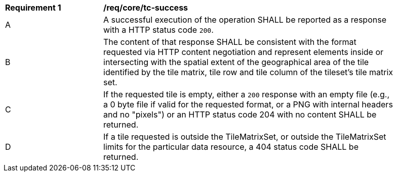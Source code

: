 [[req_core_core_tc-success]]
[width="90%",cols="2,6a"]
|===
^|*Requirement {counter:req-id}* |*/req/core/tc-success*
^|A |A successful execution of the operation SHALL be reported as a response with a HTTP status code `200`.
^|B |The content of that response SHALL be consistent with the format requested via HTTP content negotiation and represent elements inside or intersecting with the spatial extent of the geographical area of the tile identified by the tile matrix, tile row and tile column of the tileset's tile matrix set.
^|C |If the requested tile is empty, either a `200` response with an empty file (e.g., a 0 byte file if valid for the requested format, or a PNG with internal headers and no "pixels") or an HTTP status code 204 with no content SHALL be returned.
^|D |If a tile requested is outside the TileMatrixSet, or outside the TileMatrixSet limits for the particular data resource, a 404 status code SHALL be returned.
|===

